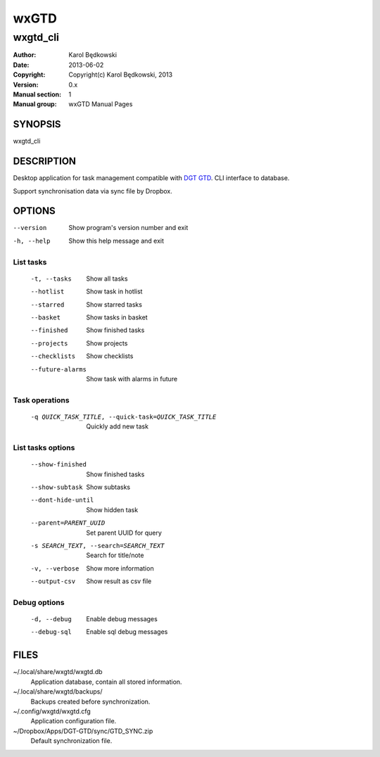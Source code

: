 ==========
 wxGTD
==========

-----------------------------------
wxgtd_cli
-----------------------------------

:Author: Karol Będkowski
:Date:   2013-06-02
:Copyright: Copyright(c) Karol Będkowski, 2013
:Version: 0.x
:Manual section: 1
:Manual group: wxGTD Manual Pages


SYNOPSIS
========

wxgtd_cli

DESCRIPTION
===========

Desktop application for task management compatible with `DGT GTD`_.
CLI interface to database.

Support synchronisation data via sync file by Dropbox.

.. _`DGT GTD`: http://www.dgtale.ch/

OPTIONS
=======
--version             Show program's version number and exit
-h, --help            Show this help message and exit

List tasks
----------
  -t, --tasks         Show all tasks
  --hotlist           Show task in hotlist
  --starred           Show starred tasks
  --basket            Show tasks in basket
  --finished          Show finished tasks
  --projects          Show projects
  --checklists        Show checklists
  --future-alarms     Show task with alarms in future

Task operations
---------------
  -q QUICK_TASK_TITLE, --quick-task=QUICK_TASK_TITLE    
                      Quickly add new task

List tasks options
------------------
  --show-finished     Show finished tasks
  --show-subtask      Show subtasks
  --dont-hide-until   Show hidden task
  --parent=PARENT_UUID
                      Set parent UUID for query
  -s SEARCH_TEXT, --search=SEARCH_TEXT
                      Search for title/note
  -v, --verbose       Show more information
  --output-csv        Show result as csv file

Debug options
-------------
  -d, --debug         Enable debug messages
  --debug-sql         Enable sql debug messages


FILES
=======

~/.local/share/wxgtd/wxgtd.db
    Application database, contain all stored information.

~/.local/share/wxgtd/backups/
    Backups created before synchronization.

~/.config/wxgtd/wxgtd.cfg
    Application configuration file.

~/Dropbox/Apps/DGT-GTD/sync/GTD_SYNC.zip
    Default synchronization file.
